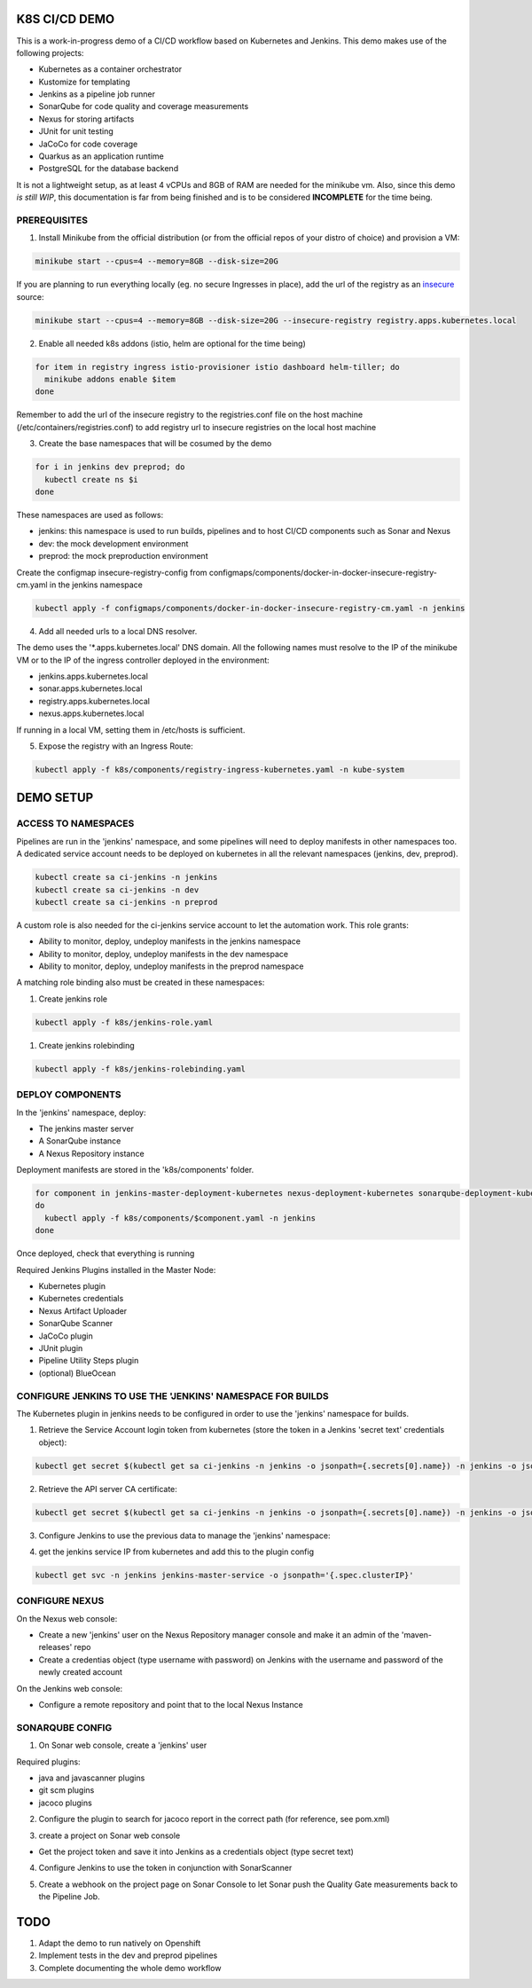 K8S CI/CD DEMO
==============

This is a work-in-progress demo of a CI/CD workflow based on Kubernetes and Jenkins.
This demo makes use of the following projects:

- Kubernetes as a container orchestrator
- Kustomize for templating
- Jenkins as a pipeline job runner
- SonarQube for code quality and coverage measurements
- Nexus for storing artifacts
- JUnit for unit testing
- JaCoCo for code coverage
- Quarkus as an application runtime
- PostgreSQL for the database backend

It is not a lightweight setup, as at least 4 vCPUs and 8GB of RAM are needed for the minikube vm.
Also, since this demo *is still WIP*, this documentation is far from being finished and is to be considered **INCOMPLETE** for the time being.

PREREQUISITES
-------------

1) Install Minikube from the official distribution (or from the official repos of your distro of choice) and provision a VM:

.. code:: bash

  minikube start --cpus=4 --memory=8GB --disk-size=20G

If you are planning to run everything locally (eg. no secure Ingresses in place), add the url of the registry as an `insecure`_ source:

.. code:: bash

  minikube start --cpus=4 --memory=8GB --disk-size=20G --insecure-registry registry.apps.kubernetes.local 

2) Enable all needed k8s addons (istio, helm are optional for the time being)

.. code:: bash

  for item in registry ingress istio-provisioner istio dashboard helm-tiller; do
    minikube addons enable $item
  done

Remember to add the url of the insecure registry to the registries.conf file on the host machine (/etc/containers/registries.conf)
to add registry url to insecure registries on the local host machine

3) Create the base namespaces that will be cosumed by the demo

.. code:: bash

  for i in jenkins dev preprod; do
    kubectl create ns $i
  done

These namespaces are used as follows:

- jenkins: this namespace is used to run builds, pipelines and to host CI/CD components such as Sonar and Nexus
- dev: the mock development environment
- preprod: the mock preproduction environment

Create the configmap insecure-registry-config from configmaps/components/docker-in-docker-insecure-registry-cm.yaml in the jenkins namespace

.. code:: bash

  kubectl apply -f configmaps/components/docker-in-docker-insecure-registry-cm.yaml -n jenkins

4) Add all needed urls to a local DNS resolver.

The demo uses the '*.apps.kubernetes.local' DNS domain. All the following names must resolve to the IP of the minikube VM or to the IP of the
ingress controller deployed in the environment:

- jenkins.apps.kubernetes.local
- sonar.apps.kubernetes.local
- registry.apps.kubernetes.local
- nexus.apps.kubernetes.local

If running in a local VM, setting them in /etc/hosts is sufficient.

5) Expose the registry with an Ingress Route:

.. code:: bash

  kubectl apply -f k8s/components/registry-ingress-kubernetes.yaml -n kube-system

DEMO SETUP
==========

ACCESS TO NAMESPACES
--------------------

Pipelines are run in the 'jenkins' namespace, and some pipelines will need to deploy manifests in other namespaces too.
A dedicated service account needs to be deployed on kubernetes in all the relevant namespaces (jenkins, dev, preprod).

.. code:: bash

  kubectl create sa ci-jenkins -n jenkins
  kubectl create sa ci-jenkins -n dev
  kubectl create sa ci-jenkins -n preprod

A custom role is also needed for the ci-jenkins service account to let the automation work. This role grants:

- Ability to monitor, deploy, undeploy manifests in the jenkins namespace
- Ability to monitor, deploy, undeploy manifests in the dev namespace
- Ability to monitor, deploy, undeploy manifests in the preprod namespace

A matching role binding also must be created in these namespaces:

#) Create jenkins role

.. code:: bash

  kubectl apply -f k8s/jenkins-role.yaml

#) Create jenkins rolebinding

.. code:: bash

  kubectl apply -f k8s/jenkins-rolebinding.yaml

DEPLOY COMPONENTS
-----------------

In the 'jenkins' namespace, deploy:

- The jenkins master server
- A SonarQube instance
- A Nexus Repository instance

Deployment manifests are stored in the 'k8s/components' folder.

.. code:: bash

  for component in jenkins-master-deployment-kubernetes nexus-deployment-kubernetes sonarqube-deployment-kubernetes;
  do
    kubectl apply -f k8s/components/$component.yaml -n jenkins
  done

Once deployed, check that everything is running

.. image:: img/jenkins_ns.png

Required Jenkins Plugins installed in the Master Node:

- Kubernetes plugin
- Kubernetes credentials
- Nexus Artifact Uploader
- SonarQube Scanner
- JaCoCo plugin
- JUnit plugin
- Pipeline Utility Steps plugin
- (optional) BlueOcean

CONFIGURE JENKINS TO USE THE 'JENKINS' NAMESPACE FOR BUILDS
-----------------------------------------------------------

The Kubernetes plugin in jenkins needs to be configured in order to use the 'jenkins' namespace for builds.

1) Retrieve the Service Account login token from kubernetes (store the token in a Jenkins 'secret text' credentials object):

.. code:: bash

  kubectl get secret $(kubectl get sa ci-jenkins -n jenkins -o jsonpath={.secrets[0].name}) -n jenkins -o jsonpath={.data.token} | base64 --decode

2) Retrieve the API server CA certificate:

.. code:: bash

  kubectl get secret $(kubectl get sa ci-jenkins -n jenkins -o jsonpath={.secrets[0].name}) -n jenkins -o jsonpath={.data.'.ca\.crt'} | base64 --decode

3) Configure Jenkins to use the previous data to manage the 'jenkins' namespace:

.. image:: img/jenkins_k8s.png

4) get the jenkins service IP from kubernetes and add this to the plugin config

.. code:: bash

  kubectl get svc -n jenkins jenkins-master-service -o jsonpath='{.spec.clusterIP}'

.. image:: img/jenkins_svc.png

CONFIGURE NEXUS
---------------

On the Nexus web console:

- Create a new 'jenkins' user on the Nexus Repository manager console and make it an admin of the 'maven-releases' repo
- Create a credentias object (type username with password) on Jenkins with the username and password of the newly created account

.. image:: img/nexus.png

On the Jenkins web console:

- Configure a remote repository and point that to the local Nexus Instance

.. image:: img/jenkins_nexus.png

SONARQUBE CONFIG
----------------

1) On Sonar web console, create a 'jenkins' user

.. image:: img/sonar_user.png

Required plugins:

- java and javascanner plugins
- git scm  plugins
- jacoco plugins 

2) Configure the plugin to search for jacoco report in the correct path (for reference, see pom.xml)

.. image:: img/sonar_jacoco.png

3) create a project on Sonar web console

- Get the project token and save it into Jenkins as a credentials object (type secret text)

.. image:: img/sonar_token.png

4) Configure Jenkins to use the token in conjunction with SonarScanner

.. image:: img/sonar_jenkins.png

5) Create a webhook on the project page on Sonar Console to let Sonar push the Quality Gate measurements back to the Pipeline Job.

.. image:: img/sonar_webhook.png

TODO
====

#) Adapt the demo to run natively on Openshift
#) Implement tests in the dev and preprod pipelines
#) Complete documenting the whole demo workflow

.. _insecure: https://minikube.sigs.k8s.io/docs/tasks/registry/